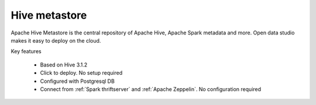 ==============
Hive metastore
==============

Apache Hive Metastore is the central repository of Apache Hive, Apache Spark metadata and more.
Open data studio makes it easy to deploy on the cloud.

Key features

  - Based on Hive 3.1.2
  - Click to deploy. No setup required
  - Configured with Postgresql DB
  - Connect from :ref:`Spark thriftserver` and :ref:`Apache Zeppelin`. No configuration required

=============================== ===================================================================
Launch page                     https://staroid.com/g/open-datastudio/hive-metastore
Open 